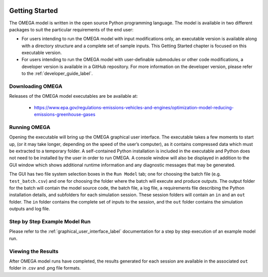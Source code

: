 .. image:: _static/epa_logo_1.jpg

Getting Started
===================
The OMEGA model is written in the open source Python programming language. The model is available in two different packages to suit the particular requirements of the end user:

*  For users intending to run the OMEGA model with input modifications only, an executable version is available along with a directory structure and a complete set of sample inputs. This Getting Started chapter is focused on this executable version.

*  For users intending to run the OMEGA model with user-definable submodules or other code modifications, a developer version is available in a GitHub repository. For more information on the developer version, please refer to the :ref:`developer_guide_label`.

Downloading OMEGA
^^^^^^^^^^^^^^^^^
Releases of the OMEGA model executables are be available at:

  *  https://www.epa.gov/regulations-emissions-vehicles-and-engines/optimization-model-reducing-emissions-greenhouse-gases

Running OMEGA
^^^^^^^^^^^^^

Opening the executable will bring up the OMEGA graphical user interface.  The executable takes a few moments to start up, (or it may take longer, depending on the speed of the user’s computer), as it contains compressed data which must be extracted to a temporary folder.  A self-contained Python installation is included in the executable and Python does not need to be installed by the user in order to run OMEGA. A console window will also be displayed in addition to the GUI window which shows additional runtime information and any diagnostic messages that may be generated.

The GUI has two file system selection boxes in the ``Run Model`` tab; one for choosing the batch file (e.g. ``test_batch.csv``) and one for choosing the folder where the batch will execute and produce outputs.  The output folder for the batch will contain the model source code, the batch file, a log file, a requirements file describing the Python installation details, and subfolders for each simulation session.  These session folders will contain an ``in`` and an ``out`` folder.  The ``in`` folder contains the complete set of inputs to the session, and the ``out`` folder contains the simulation outputs and log file.

Step by Step Example Model Run
^^^^^^^^^^^^^^^^^^^^^^^^^^^^^^
Please refer to the :ref:`graphical_user_interface_label` documentation for a step by step execution of an example model run.

Viewing the Results
^^^^^^^^^^^^^^^^^^^
After OMEGA model runs have completed, the results generated for each session are available in the associated ``out`` folder in .csv and .png file formats.

